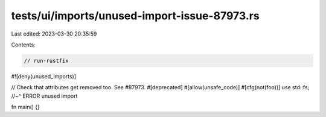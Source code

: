 tests/ui/imports/unused-import-issue-87973.rs
=============================================

Last edited: 2023-03-30 20:35:59

Contents:

.. code-block:: rs

    // run-rustfix
#![deny(unused_imports)]

// Check that attributes get removed too. See #87973.
#[deprecated]
#[allow(unsafe_code)]
#[cfg(not(foo))]
use std::fs;
//~^ ERROR unused import

fn main() {}


